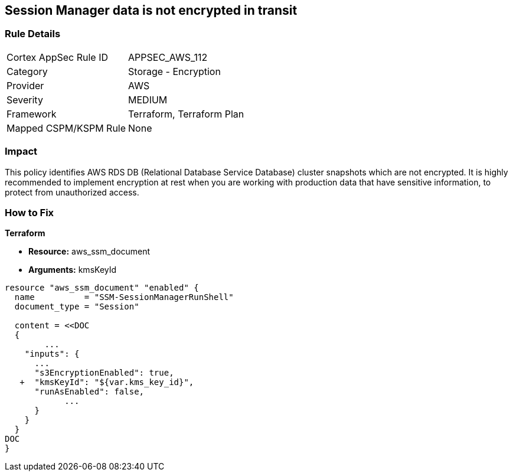== Session Manager data is not encrypted in transit


=== Rule Details

[cols="1,2"]
|===
|Cortex AppSec Rule ID |APPSEC_AWS_112
|Category |Storage - Encryption
|Provider |AWS
|Severity |MEDIUM
|Framework |Terraform, Terraform Plan
|Mapped CSPM/KSPM Rule |None
|===


=== Impact
This policy identifies AWS RDS DB (Relational Database Service Database) cluster snapshots which are not encrypted.
It is highly recommended to implement encryption at rest when you are working with production data that have sensitive information, to protect from unauthorized access.

=== How to Fix


*Terraform* 


* *Resource:* aws_ssm_document
* *Arguments:*  kmsKeyId


[source,go]
----
resource "aws_ssm_document" "enabled" {
  name          = "SSM-SessionManagerRunShell"
  document_type = "Session"

  content = <<DOC
  {
        ...
    "inputs": {
      ...
      "s3EncryptionEnabled": true,
   +  "kmsKeyId": "${var.kms_key_id}",
      "runAsEnabled": false,    
            ...
      }
    }
  }
DOC
}
----
